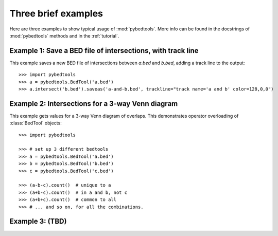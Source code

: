 
.. _BEDTools: http://github.com/arq5x/bedtools


.. _3examples:

Three brief examples
--------------------
Here are three examples to show typical usage of :mod:`pybedtools`.  More
info can be found in the docstrings of :mod:`pybedtools` methods and in the
:ref:`tutorial`.

Example 1: Save a BED file of intersections, with track line
~~~~~~~~~~~~~~~~~~~~~~~~~~~~~~~~~~~~~~~~~~~~~~~~~~~~~~~~~~~~
This example saves a new BED file of intersections between `a.bed` and
`b.bed`, adding a track line to the output::

    >>> import pybedtools
    >>> a = pybedtools.BedTool('a.bed')
    >>> a.intersect('b.bed').saveas('a-and-b.bed', trackline="track name='a and b' color=128,0,0")

Example 2: Intersections for a 3-way Venn diagram
~~~~~~~~~~~~~~~~~~~~~~~~~~~~~~~~~~~~~~~~~~~~~~~~~
This example gets values for a 3-way Venn diagram of overlaps.  This
demonstrates operator overloading of :class:`BedTool` objects::


    >>> import pybedtools

    >>> # set up 3 different bedtools
    >>> a = pybedtools.BedTool('a.bed')
    >>> b = pybedtools.BedTool('b.bed')
    >>> c = pybedtools.BedTool('c.bed')

    >>> (a-b-c).count()  # unique to a
    >>> (a+b-c).count()  # in a and b, not c
    >>> (a+b+c).count()  # common to all 
    >>> # ... and so on, for all the combinations.

Example 3: (TBD)
~~~~~~~~~~~~~~~~

